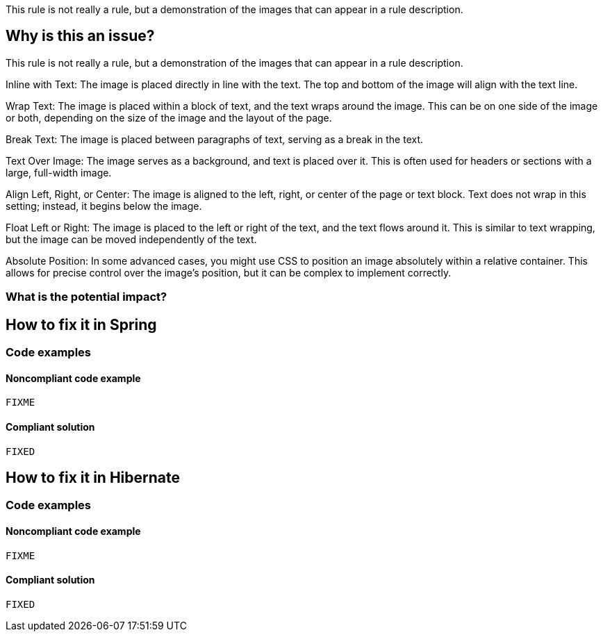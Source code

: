 This rule is not really a rule, but a demonstration of the images that can appear in a rule description.

== Why is this an issue?

This rule is not really a rule, but a demonstration of the images that can appear in a rule description.

Inline with Text: The image is placed directly in line with the text. The top
and bottom of the image will align with the text line.

Wrap Text: The image is placed within a block of text, and the text wraps
around the image. This can be on one side of the image or both, depending on
the size of the image and the layout of the page.

Break Text: The image is placed between paragraphs of text, serving as a break
in the text.

Text Over Image: The image serves as a background, and text is placed over it.
This is often used for headers or sections with a large, full-width image.

Align Left, Right, or Center: The image is aligned to the left, right, or
center of the page or text block. Text does not wrap in this setting; instead,
it begins below the image.

Float Left or Right: The image is placed to the left or right of the text, and
the text flows around it. This is similar to text wrapping, but the image can
be moved independently of the text.

Absolute Position: In some advanced cases, you might use CSS to position an
image absolutely within a relative container. This allows for precise control
over the image's position, but it can be complex to implement correctly.


=== What is the potential impact?

== How to fix it in Spring

=== Code examples

==== Noncompliant code example

[source,text,diff-id=1,diff-type=noncompliant]
----
FIXME
----

==== Compliant solution

[source,text,diff-id=1,diff-type=compliant]
----
FIXED
----

== How to fix it in Hibernate

=== Code examples

==== Noncompliant code example

[source,text,diff-id=2,diff-type=noncompliant]
----
FIXME
----

==== Compliant solution

[source,text,diff-id=2,diff-type=compliant]
----
FIXED
----

//=== How does this work?

//=== Pitfalls

//=== Going the extra mile


//== Resources
//=== Documentation
//=== Articles & blog posts
//=== Conference presentations
//=== Standards
//=== External coding guidelines
//=== Benchmarks
